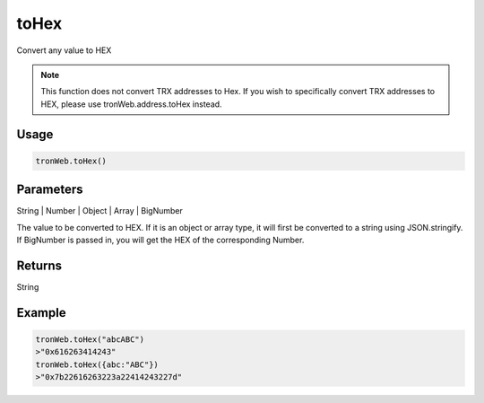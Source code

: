 toHex
=========

Convert any value to HEX

.. note:: 
  This function does not convert TRX addresses to Hex. If you wish to specifically convert TRX addresses to HEX, please use tronWeb.address.toHex instead.

-------
Usage
-------

.. code-block:: javascript
  
  tronWeb.toHex()

--------------
Parameters
--------------

String | Number | Object | Array | BigNumber 

The value to be converted to HEX.
If it is an object or array type, it will first be converted to a string using JSON.stringify.
If BigNumber is passed in, you will get the HEX of the corresponding Number.

-------
Returns
-------

String

-------
Example
-------

.. code-block:: javascript

  tronWeb.toHex("abcABC")
  >"0x616263414243"
  tronWeb.toHex({abc:"ABC"})
  >"0x7b22616263223a22414243227d"
